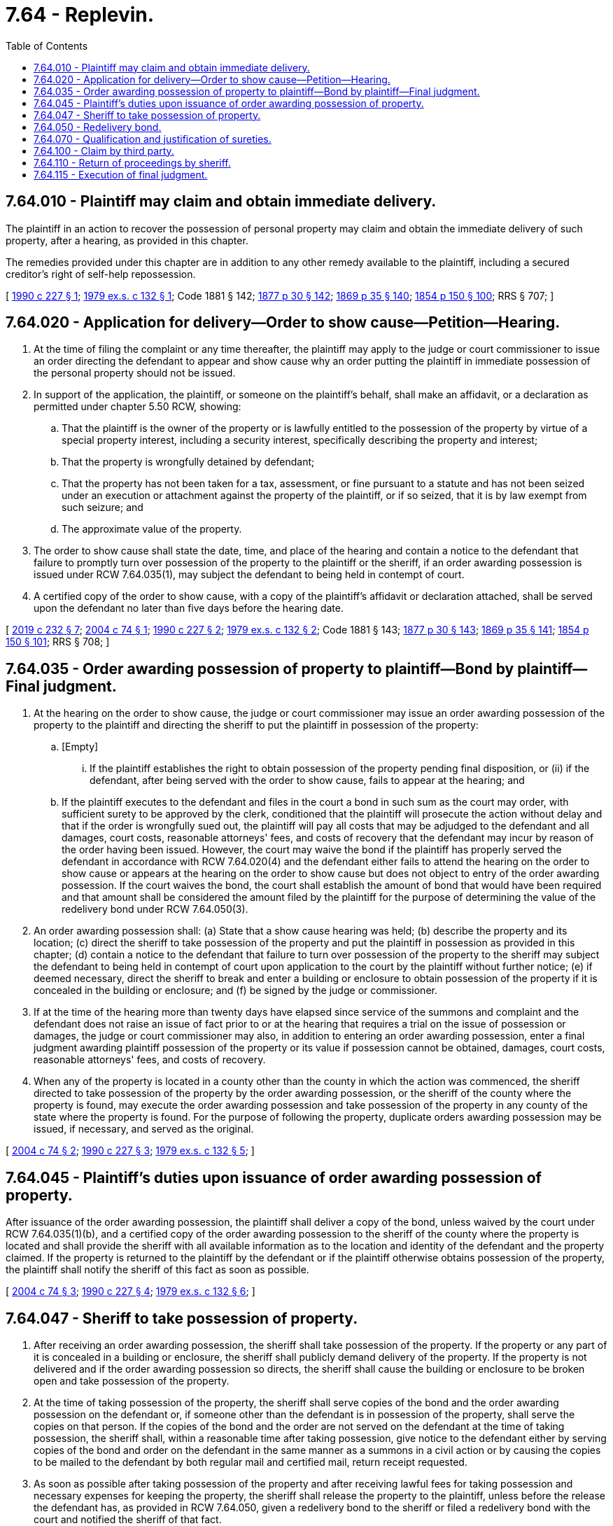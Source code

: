 = 7.64 - Replevin.
:toc:

== 7.64.010 - Plaintiff may claim and obtain immediate delivery.
The plaintiff in an action to recover the possession of personal property may claim and obtain the immediate delivery of such property, after a hearing, as provided in this chapter.

The remedies provided under this chapter are in addition to any other remedy available to the plaintiff, including a secured creditor's right of self-help repossession.

[ http://leg.wa.gov/CodeReviser/documents/sessionlaw/1990c227.pdf?cite=1990%20c%20227%20§%201[1990 c 227 § 1]; http://leg.wa.gov/CodeReviser/documents/sessionlaw/1979ex1c132.pdf?cite=1979%20ex.s.%20c%20132%20§%201[1979 ex.s. c 132 § 1]; Code 1881 § 142; http://leg.wa.gov/CodeReviser/Pages/session_laws.aspx?cite=1877%20p%2030%20§%20142[1877 p 30 § 142]; http://leg.wa.gov/CodeReviser/Pages/session_laws.aspx?cite=1869%20p%2035%20§%20140[1869 p 35 § 140]; http://leg.wa.gov/CodeReviser/Pages/session_laws.aspx?cite=1854%20p%20150%20§%20100[1854 p 150 § 100]; RRS § 707; ]

== 7.64.020 - Application for delivery—Order to show cause—Petition—Hearing.
. At the time of filing the complaint or any time thereafter, the plaintiff may apply to the judge or court commissioner to issue an order directing the defendant to appear and show cause why an order putting the plaintiff in immediate possession of the personal property should not be issued.

. In support of the application, the plaintiff, or someone on the plaintiff's behalf, shall make an affidavit, or a declaration as permitted under chapter 5.50 RCW, showing:

.. That the plaintiff is the owner of the property or is lawfully entitled to the possession of the property by virtue of a special property interest, including a security interest, specifically describing the property and interest;

.. That the property is wrongfully detained by defendant;

.. That the property has not been taken for a tax, assessment, or fine pursuant to a statute and has not been seized under an execution or attachment against the property of the plaintiff, or if so seized, that it is by law exempt from such seizure; and

.. The approximate value of the property.

. The order to show cause shall state the date, time, and place of the hearing and contain a notice to the defendant that failure to promptly turn over possession of the property to the plaintiff or the sheriff, if an order awarding possession is issued under RCW 7.64.035(1), may subject the defendant to being held in contempt of court.

. A certified copy of the order to show cause, with a copy of the plaintiff's affidavit or declaration attached, shall be served upon the defendant no later than five days before the hearing date.

[ http://lawfilesext.leg.wa.gov/biennium/2019-20/Pdf/Bills/Session%20Laws/Senate/5017-S.SL.pdf?cite=2019%20c%20232%20§%207[2019 c 232 § 7]; http://lawfilesext.leg.wa.gov/biennium/2003-04/Pdf/Bills/Session%20Laws/House/1867-S.SL.pdf?cite=2004%20c%2074%20§%201[2004 c 74 § 1]; http://leg.wa.gov/CodeReviser/documents/sessionlaw/1990c227.pdf?cite=1990%20c%20227%20§%202[1990 c 227 § 2]; http://leg.wa.gov/CodeReviser/documents/sessionlaw/1979ex1c132.pdf?cite=1979%20ex.s.%20c%20132%20§%202[1979 ex.s. c 132 § 2]; Code 1881 § 143; http://leg.wa.gov/CodeReviser/Pages/session_laws.aspx?cite=1877%20p%2030%20§%20143[1877 p 30 § 143]; http://leg.wa.gov/CodeReviser/Pages/session_laws.aspx?cite=1869%20p%2035%20§%20141[1869 p 35 § 141]; http://leg.wa.gov/CodeReviser/Pages/session_laws.aspx?cite=1854%20p%20150%20§%20101[1854 p 150 § 101]; RRS § 708; ]

== 7.64.035 - Order awarding possession of property to plaintiff—Bond by plaintiff—Final judgment.
. At the hearing on the order to show cause, the judge or court commissioner may issue an order awarding possession of the property to the plaintiff and directing the sheriff to put the plaintiff in possession of the property:

.. [Empty]
... If the plaintiff establishes the right to obtain possession of the property pending final disposition, or (ii) if the defendant, after being served with the order to show cause, fails to appear at the hearing; and

.. If the plaintiff executes to the defendant and files in the court a bond in such sum as the court may order, with sufficient surety to be approved by the clerk, conditioned that the plaintiff will prosecute the action without delay and that if the order is wrongfully sued out, the plaintiff will pay all costs that may be adjudged to the defendant and all damages, court costs, reasonable attorneys' fees, and costs of recovery that the defendant may incur by reason of the order having been issued. However, the court may waive the bond if the plaintiff has properly served the defendant in accordance with RCW 7.64.020(4) and the defendant either fails to attend the hearing on the order to show cause or appears at the hearing on the order to show cause but does not object to entry of the order awarding possession. If the court waives the bond, the court shall establish the amount of bond that would have been required and that amount shall be considered the amount filed by the plaintiff for the purpose of determining the value of the redelivery bond under RCW 7.64.050(3).

. An order awarding possession shall: (a) State that a show cause hearing was held; (b) describe the property and its location; (c) direct the sheriff to take possession of the property and put the plaintiff in possession as provided in this chapter; (d) contain a notice to the defendant that failure to turn over possession of the property to the sheriff may subject the defendant to being held in contempt of court upon application to the court by the plaintiff without further notice; (e) if deemed necessary, direct the sheriff to break and enter a building or enclosure to obtain possession of the property if it is concealed in the building or enclosure; and (f) be signed by the judge or commissioner.

. If at the time of the hearing more than twenty days have elapsed since service of the summons and complaint and the defendant does not raise an issue of fact prior to or at the hearing that requires a trial on the issue of possession or damages, the judge or court commissioner may also, in addition to entering an order awarding possession, enter a final judgment awarding plaintiff possession of the property or its value if possession cannot be obtained, damages, court costs, reasonable attorneys' fees, and costs of recovery.

. When any of the property is located in a county other than the county in which the action was commenced, the sheriff directed to take possession of the property by the order awarding possession, or the sheriff of the county where the property is found, may execute the order awarding possession and take possession of the property in any county of the state where the property is found. For the purpose of following the property, duplicate orders awarding possession may be issued, if necessary, and served as the original.

[ http://lawfilesext.leg.wa.gov/biennium/2003-04/Pdf/Bills/Session%20Laws/House/1867-S.SL.pdf?cite=2004%20c%2074%20§%202[2004 c 74 § 2]; http://leg.wa.gov/CodeReviser/documents/sessionlaw/1990c227.pdf?cite=1990%20c%20227%20§%203[1990 c 227 § 3]; http://leg.wa.gov/CodeReviser/documents/sessionlaw/1979ex1c132.pdf?cite=1979%20ex.s.%20c%20132%20§%205[1979 ex.s. c 132 § 5]; ]

== 7.64.045 - Plaintiff's duties upon issuance of order awarding possession of property.
After issuance of the order awarding possession, the plaintiff shall deliver a copy of the bond, unless waived by the court under RCW 7.64.035(1)(b), and a certified copy of the order awarding possession to the sheriff of the county where the property is located and shall provide the sheriff with all available information as to the location and identity of the defendant and the property claimed. If the property is returned to the plaintiff by the defendant or if the plaintiff otherwise obtains possession of the property, the plaintiff shall notify the sheriff of this fact as soon as possible.

[ http://lawfilesext.leg.wa.gov/biennium/2003-04/Pdf/Bills/Session%20Laws/House/1867-S.SL.pdf?cite=2004%20c%2074%20§%203[2004 c 74 § 3]; http://leg.wa.gov/CodeReviser/documents/sessionlaw/1990c227.pdf?cite=1990%20c%20227%20§%204[1990 c 227 § 4]; http://leg.wa.gov/CodeReviser/documents/sessionlaw/1979ex1c132.pdf?cite=1979%20ex.s.%20c%20132%20§%206[1979 ex.s. c 132 § 6]; ]

== 7.64.047 - Sheriff to take possession of property.
. After receiving an order awarding possession, the sheriff shall take possession of the property. If the property or any part of it is concealed in a building or enclosure, the sheriff shall publicly demand delivery of the property. If the property is not delivered and if the order awarding possession so directs, the sheriff shall cause the building or enclosure to be broken open and take possession of the property.

. At the time of taking possession of the property, the sheriff shall serve copies of the bond and the order awarding possession on the defendant or, if someone other than the defendant is in possession of the property, shall serve the copies on that person. If the copies of the bond and the order are not served on the defendant at the time of taking possession, the sheriff shall, within a reasonable time after taking possession, give notice to the defendant either by serving copies of the bond and order on the defendant in the same manner as a summons in a civil action or by causing the copies to be mailed to the defendant by both regular mail and certified mail, return receipt requested.

. As soon as possible after taking possession of the property and after receiving lawful fees for taking possession and necessary expenses for keeping the property, the sheriff shall release the property to the plaintiff, unless before the release the defendant has, as provided in RCW 7.64.050, given a redelivery bond to the sheriff or filed a redelivery bond with the court and notified the sheriff of that fact.

[ http://leg.wa.gov/CodeReviser/documents/sessionlaw/1990c227.pdf?cite=1990%20c%20227%20§%205[1990 c 227 § 5]; ]

== 7.64.050 - Redelivery bond.
. At the hearing on the order to show cause or at any time before the sheriff takes possession of the property, the defendant may post a redelivery bond and retain possession of the property pending final judgment in the action for possession. At any time after the sheriff takes possession and before release of the property to the plaintiff as provided in RCW 7.64.047, the defendant may require the sheriff to return the property by posting a redelivery bond.

. A redelivery bond may be given to the sheriff or filed with the court. If the bond is filed with the court after a certified copy of the order awarding possession has been issued to the sheriff, the defendant shall give notice of the filing to the sheriff.

. The redelivery bond shall be executed by one or more sufficient sureties to the effect that they are bound in an amount equal to the value of the bond filed by the plaintiff, conditioned that the defendant will deliver the property to the plaintiff if judgment is entered for the plaintiff in the action for possession and will pay any sum recovered by the plaintiff in that action.

. The defendant's sureties, upon a notice to the plaintiff or the plaintiff's attorney, of not less than two, nor more than six days, shall justify as provided by law; upon such justification, the sheriff shall release the property to the defendant. The sheriff shall be responsible for the defendant's sureties until they justify, or until justification is completed or expressly waived, and may retain the property until that time; but if they, or others in their place, fail to justify at the time and place appointed, the sheriff shall release the property to the plaintiff.

[ http://leg.wa.gov/CodeReviser/documents/sessionlaw/1990c227.pdf?cite=1990%20c%20227%20§%206[1990 c 227 § 6]; http://leg.wa.gov/CodeReviser/documents/sessionlaw/1979ex1c132.pdf?cite=1979%20ex.s.%20c%20132%20§%203[1979 ex.s. c 132 § 3]; Code 1881 § 146; http://leg.wa.gov/CodeReviser/Pages/session_laws.aspx?cite=1877%20p%2031%20§%20146[1877 p 31 § 146]; http://leg.wa.gov/CodeReviser/Pages/session_laws.aspx?cite=1869%20p%2036%20§%20144[1869 p 36 § 144]; http://leg.wa.gov/CodeReviser/Pages/session_laws.aspx?cite=1854%20p%20151%20§%20104[1854 p 151 § 104]; RRS § 711; ]

== 7.64.070 - Qualification and justification of sureties.
The qualification of sureties and their justification shall be as prescribed by law.

[ http://leg.wa.gov/CodeReviser/documents/sessionlaw/1957c51.pdf?cite=1957%20c%2051%20§%2017[1957 c 51 § 17]; Code 1881 § 148; http://leg.wa.gov/CodeReviser/Pages/session_laws.aspx?cite=1877%20p%2031%20§%20148[1877 p 31 § 148]; http://leg.wa.gov/CodeReviser/Pages/session_laws.aspx?cite=1869%20p%2037%20§%20146[1869 p 37 § 146]; http://leg.wa.gov/CodeReviser/Pages/session_laws.aspx?cite=1854%20p%20151%20§%20106[1854 p 151 § 106]; RRS § 713; ]

== 7.64.100 - Claim by third party.
If the property taken by the sheriff is claimed by any person other than the defendant or the defendant's agent, the claimant may assert the claim by intervening in the plaintiff's action for possession.

[ http://leg.wa.gov/CodeReviser/documents/sessionlaw/1990c227.pdf?cite=1990%20c%20227%20§%207[1990 c 227 § 7]; http://leg.wa.gov/CodeReviser/documents/sessionlaw/1979ex1c132.pdf?cite=1979%20ex.s.%20c%20132%20§%204[1979 ex.s. c 132 § 4]; Code 1881 § 151; http://leg.wa.gov/CodeReviser/Pages/session_laws.aspx?cite=1877%20p%2032%20§%20151[1877 p 32 § 151]; http://leg.wa.gov/CodeReviser/Pages/session_laws.aspx?cite=1869%20p%2037%20§%20149[1869 p 37 § 149]; http://leg.wa.gov/CodeReviser/Pages/session_laws.aspx?cite=1854%20p%20151%20§%20109[1854 p 151 § 109]; RRS § 716; ]

== 7.64.110 - Return of proceedings by sheriff.
The sheriff shall file a return of proceedings with the clerk of the court in which the action is pending within twenty days after taking possession of the property.

[ http://leg.wa.gov/CodeReviser/documents/sessionlaw/1990c227.pdf?cite=1990%20c%20227%20§%208[1990 c 227 § 8]; http://leg.wa.gov/CodeReviser/documents/sessionlaw/1891c34.pdf?cite=1891%20c%2034%20§%201[1891 c 34 § 1]; Code 1881 § 152; http://leg.wa.gov/CodeReviser/Pages/session_laws.aspx?cite=1877%20p%2032%20§%20152[1877 p 32 § 152]; http://leg.wa.gov/CodeReviser/Pages/session_laws.aspx?cite=1869%20p%2038%20§%20150[1869 p 38 § 150]; http://leg.wa.gov/CodeReviser/Pages/session_laws.aspx?cite=1854%20p%20152%20§%20110[1854 p 152 § 110]; RRS § 717; ]

== 7.64.115 - Execution of final judgment.
To the extent the final judgment entered at a show cause hearing or at any other time is not satisfied by proceedings under an order awarding possession issued at the show cause hearing, the judgment shall be executed in the same manner as any other judgment.

[ http://leg.wa.gov/CodeReviser/documents/sessionlaw/1990c227.pdf?cite=1990%20c%20227%20§%209[1990 c 227 § 9]; ]

